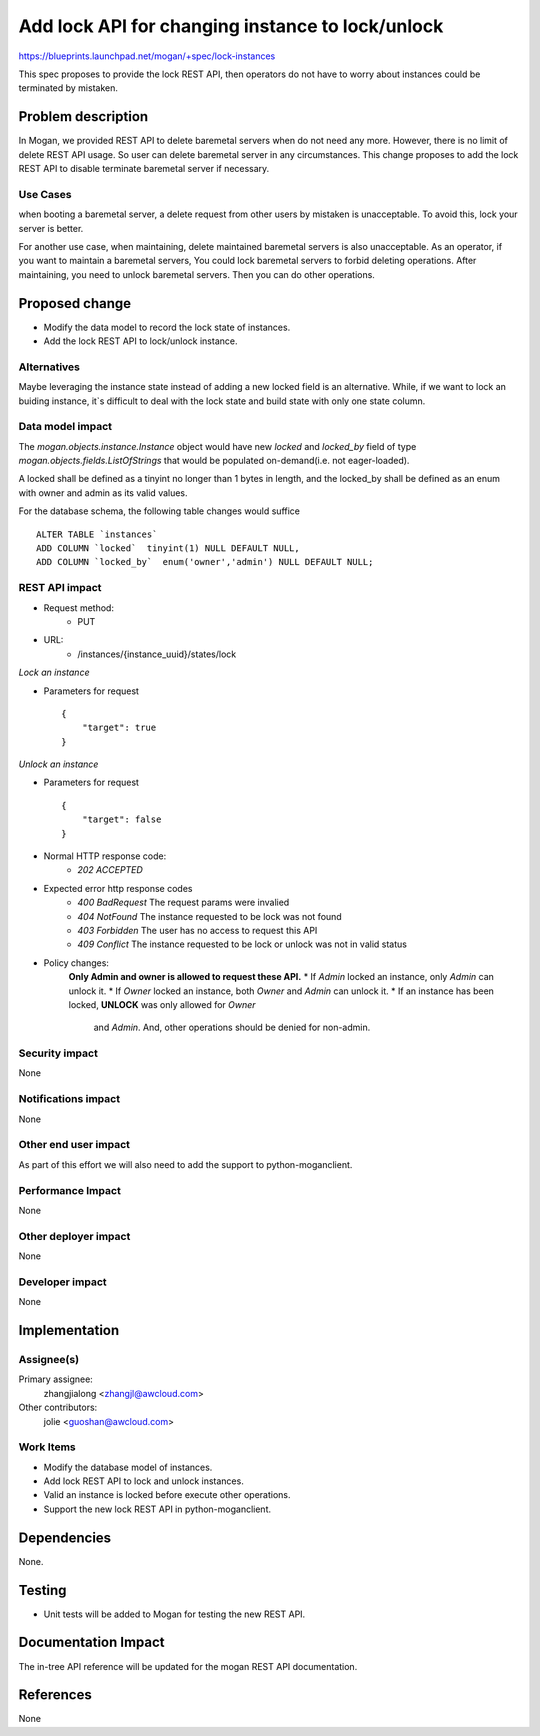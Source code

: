 ..
 This work is licensed under a Creative Commons Attribution 3.0 Unported
 License.

 http://creativecommons.org/licenses/by/3.0/legalcode

=================================================
Add lock API for changing instance to lock/unlock
=================================================

https://blueprints.launchpad.net/mogan/+spec/lock-instances

This spec proposes to provide the lock REST API, then operators do not
have to worry about instances could be terminated by mistaken.

Problem description
===================

In Mogan, we provided REST API to delete baremetal servers when do not need
any more. However, there is no limit of delete REST API usage. So user can
delete baremetal server in any circumstances. This change proposes to add
the lock REST API to disable terminate baremetal server if necessary.

Use Cases
---------

when booting a baremetal server, a delete request from other users by
mistaken is unacceptable. To avoid this, lock your server is better.

For another use case, when maintaining, delete maintained baremetal
servers is also unacceptable. As an operator, if you want to maintain a
baremetal servers, You could lock baremetal servers to forbid deleting
operations. After maintaining, you need to unlock baremetal servers.
Then you can do other operations.

Proposed change
===============

* Modify the data model to record the lock state of instances.
* Add the lock REST API to lock/unlock instance.

Alternatives
------------

Maybe leveraging the instance state instead of adding a new locked field
is an alternative. While, if we want to lock an buiding instance, it`s
difficult to deal with the lock state and build state with only one state
column.

Data model impact
-----------------

The `mogan.objects.instance.Instance` object would have new `locked` and
`locked_by` field of type `mogan.objects.fields.ListOfStrings` that would
be populated on-demand(i.e. not eager-loaded).

A locked shall be defined as a tinyint no longer than 1 bytes in length,
and the locked_by shall be defined as an enum with owner and admin as its
valid values.

For the database schema, the following table changes would suffice ::

    ALTER TABLE `instances`
    ADD COLUMN `locked`  tinyint(1) NULL DEFAULT NULL,
    ADD COLUMN `locked_by`  enum('owner','admin') NULL DEFAULT NULL;


REST API impact
---------------


* Request method:
    * PUT

* URL:
    * /instances/{instance_uuid}/states/lock

*Lock an instance*

* Parameters for request ::

    {
        "target": true
    }

*Unlock an instance*

* Parameters for request ::

    {
        "target": false
    }

* Normal HTTP response code:
    * `202 ACCEPTED`

* Expected error http response codes
    * `400 BadRequest`
      The request params were invalied

    * `404 NotFound`
      The instance requested to be lock was not found

    * `403 Forbidden`
      The user has no access to request this API

    * `409 Conflict`
      The instance requested to be lock or unlock was not in valid status

* Policy changes:
    **Only Admin and owner is allowed to request these API.**
    * If `Admin` locked an instance, only `Admin` can unlock it.
    * If `Owner` locked an instance, both `Owner` and `Admin` can unlock it.
    * If an instance has been locked, **UNLOCK** was only allowed for `Owner`
      and `Admin`. And, other operations should be denied for non-admin.

Security impact
---------------

None

Notifications impact
--------------------

None

Other end user impact
---------------------

As part of this effort we will also need to add the support to
python-moganclient.

Performance Impact
------------------

None

Other deployer impact
---------------------

None

Developer impact
----------------

None

Implementation
==============

Assignee(s)
-----------

Primary assignee:
  zhangjialong <zhangjl@awcloud.com>

Other contributors:
  jolie <guoshan@awcloud.com>

Work Items
----------

* Modify the database model of instances.
* Add lock REST API to lock and unlock instances.
* Valid an instance is locked before execute other operations.
* Support the new lock REST API in python-moganclient.


Dependencies
============

None.

Testing
=======

* Unit tests will be added to Mogan for testing the new
  REST API.

Documentation Impact
====================

The in-tree API reference will be updated for the mogan REST API
documentation.

References
==========

None
